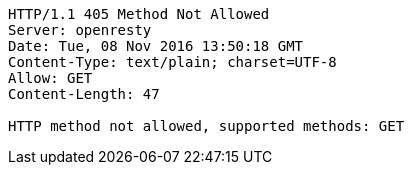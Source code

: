 [source,http,options="nowrap"]
----
HTTP/1.1 405 Method Not Allowed
Server: openresty
Date: Tue, 08 Nov 2016 13:50:18 GMT
Content-Type: text/plain; charset=UTF-8
Allow: GET
Content-Length: 47

HTTP method not allowed, supported methods: GET
----